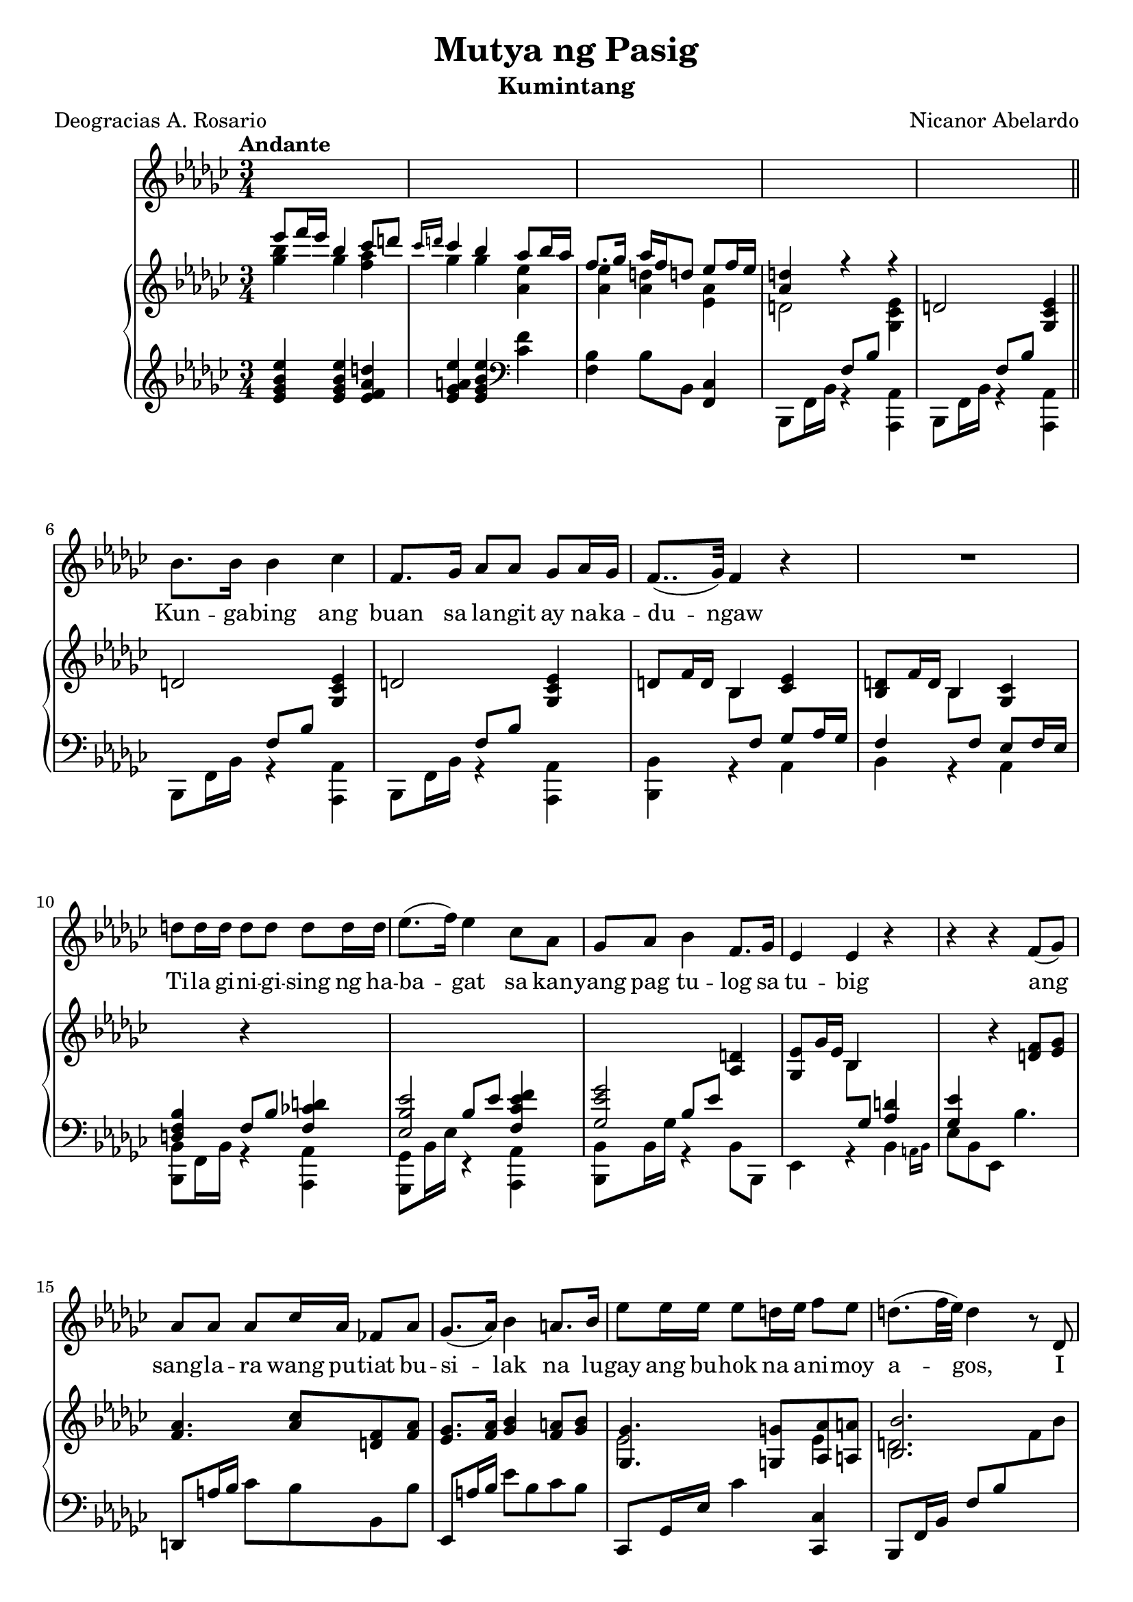 \version "2.22.0"

#(set-global-staff-size 20)

newline = { \break }
newpage = { \pageBreak }

\header {
    title =  "Mutya ng Pasig"
    subtitle = "Kumintang"
    composer =  "Nicanor Abelardo"
    poet = "Deogracias A. Rosario"
    tagline = ##f
}

voice_staff = {
    \time 3/4
    \key ees \minor
    \tempo "Andante"
    \clef treble

    s2.*5 | \newline

    bes'8. bes'16 bes'4 ces'' |
    f'8. ges'16 as'8 as' ges' as'16 ges'16 |
    f'8..( ges'32) f'4 r4 |
    R2. | \newline

    d''8 d''16 d''16 d''8 d''8 d''8 d''16 d''16 |
    ees''8.( f''16) ees''4 ces''8 aes' |
    ges'8 aes'8 bes'4 f'8. ges'16 |
    ees'4 ees'4 r4 |
    r4 r4 f'8( ges'8) \newline

    aes'8 aes' aes' ces''16 aes'16 fes'8 aes' |
    ges'8.( aes'16) bes'4 a'8. bes'16 |
    ees''8 ees''16 ees''16 ees''8 d''!16 ees''16 f''8 ees''8 |
    d''!8.( f''32 ees''32) d''4 r8 des'8 | \newpage
}

voice_lyric = \lyricmode {
    Kun -- ga -- bing ang buan sa la -- ngit ay na -- ka -- du -- ngaw
    Ti -- la gi -- ni -- gi -- sing ng ha --  ba -- gat sa kan -- yang 
    pag tu -- log sa tu -- big ang % Missing Word
    sang -- la -- ra wang pu -- tiat bu -- si -- lak 
    na lu -- gay ang bu -- hok na a -- ni -- moy a -- gos,
    I
}

piano_upper = {
    \time 3/4
    \key ees \minor
    \clef treble

    <<
        \context Voice = "upper" { \voiceOne
            es'''8 f'''16 es'''16 bes''4 ces'''8 d'''!8 |
            \grace {ces'''16 d'''!16} ces'''4 bes''4 as''8 bes''16 as''16 |
            f''8. ges''16 as''16 f''16 d''!8 es''8 f''16 es''16 |
            <as' d''!>4 r4 r4 |
        }
        \context Voice = "lower" { \voiceTwo
            <ges'' bes''>4 ges'' <f'' as''> |
            ges''4 ges'' <as' es''> |
            <as' es''>4 <as' d''> <es' as'> |
            d'!2 <ges ces' es'>4 |
        }
    >>
    d'!2 <ges ces' es'>4 | \bar "||" \newline 

    d'!2 <ges ces' es'>4 |
    d'!2 <ges ces' es'>4 |
    d'!8 f'16 d'16 bes4 <ces' es'> |
    <bes d'>8 f'16 d'16 bes4 <ges ces'> | \newline

    \change Staff = "pianolower" \voiceOne <d f bes>4 
    \change Staff = "pianoupper" \oneVoice r4 
    \change Staff = "pianolower" \voiceOne <f ces'! d'!>4 |
    <es bes es'>2 <f ces' es' f'>4 |
    <ges es' ges'>2 
    \change Staff = "pianoupper" \oneVoice <as d'!>4 |
    <ges es'>8 ges'16 es' bes4 
    \change Staff = "pianolower" \voiceOne <as d'!>4 |
    <ges es'> \change Staff = "pianoupper" \oneVoice
    r4 <d' f'>8 <es' ges'> | \newline 

    <f' aes'>4. <aes' ces''>8 <d'! f'>8 <f' aes'>8 |
    <ees' ges'>8. <f' aes'>16 <ges' bes'>4 <f' a'!>8 <ges' bes'>8 |
    <<
        \context Voice = "upper" { \voiceOne
            <ges ges'>4. <g! g'!>8 <aes aes'>8 <a! a'!>8 |
            <bes bes'>2.
        }
        \context Voice = "lower" { \voiceTwo
            ees'2 ees'4 |
            d'!2.
        }
    >> \newpage
}

piano_lower = {
    \time 3/4
    \key ees \minor
    \clef treble

    <es' ges' bes' es''>4 <es' ges' bes' es''> <es' f' as' d''!> |
    <es' ges' a'! es''>4 <es' ges' bes' es''>4 \clef bass <ces' f'>4 |
    <bes f>4 bes8 bes,8 <ces f,>4 |
    <<
        \context Voice = "voiceone" { \voiceOne
            s4 f8 bes8 s4 |
            s4 f8 bes8 s4 |
        }
        \context Voice = "voicetwo" { \voiceTwo 
            bes,,8 f,16 bes,16 r4 <as,, as,>4 |
            bes,,8 f,16 bes,16 r4 <as,, as,>4 |
        }
    >> \bar "||" \newline

    <<
        \context Voice = "voiceone" { \voiceOne
            s4 f8 bes8 s4 |
            s4 f8 bes8 s4 |
            s4 \change Staff = "pianoupper" \voiceTwo bes8 
            \change Staff = "pianolower" \voiceOne f ges as16 ges16 |
            f4 \change Staff = "pianoupper" \voiceTwo bes8 
            \change Staff = "pianolower" \voiceOne f es f16 es |
        }
        \context Voice = "voicetwo" { \voiceTwo 
            bes,,8 f,16 bes,16 r4 <as,, as,>4 |
            bes,,8 f,16 bes,16 r4 <as,, as,>4 |
            <bes,, bes,>4 r4 as,4 |
            bes, r4 as, |
        }
    >> \newline 

    <<
        \context Voice = "voiceone" { \voiceOne 
            s4 f8 bes8 s4 |
            s4 bes8 es'8 s4 |
            s4 bes8 es'8 s4 |
            s4 \change Staff = "pianoupper" \voiceTwo bes8
            \change Staff = "pianolower" \voiceOne ges8 s4 |
            s2. |
        }
        \context Voice = "voicetwo" { \voiceTwo 
            <bes,, bes,>8 f,16 bes,16 r4 <as,, as,>4 |
            <ges,, ges,>8 bes,16 es16 r4 <as,, as,>4 |
            <bes,, bes,>8 bes,16 ges r4 bes,8 bes,,8 |
            es,4 r4 \afterGrace bes, { a,16 bes,16 } |
            es8 bes, es, bes4. |
        }
    >> \newline

    d,!8 a!16 bes16 ces'8 bes bes, bes |
    ees,8 a!16 bes ees'8 bes ces' bes |
    ces,8 ges,16 ees16 ces'4 <ces, ces>4 |
    bes,,8 f,16 bes,16 f8 bes \change Staff = "pianoupper" f' bes' |
    \newpage

    \voiceTwo <bes,, f,>2.
}

\score {
    <<
        \new Voice = "voicestaff" \voice_staff
        \new Lyrics \lyricsto "voicestaff" \voice_lyric
        \new PianoStaff <<
            \new Staff = "pianoupper" \piano_upper
            \new Staff = "pianolower" \piano_lower
        >>
    >>
}